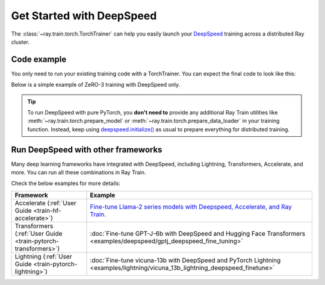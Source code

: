 .. _train-deepspeed:

Get Started with DeepSpeed
==========================

The :class:`~ray.train.torch.TorchTrainer` can help you easily launch your `DeepSpeed <https://www.deepspeed.ai/>`_  training across a distributed Ray cluster.

Code example
------------

You only need to run your existing training code with a TorchTrainer. You can expect the final code to look like this:

.. testcode::
    :skipif: True

    import deepspeed
    from deepspeed.accelerator import get_accelerator

    def train_func(config):
        # Instantiate your model and dataset
        model = ...
        train_dataset = ...
        eval_dataset = ...
        deepspeed_config = {...} # Your Deepspeed config

        # Prepare everything for distributed training
        model, optimizer, train_dataloader, lr_scheduler = deepspeed.initialize(
            model=model,
            model_parameters=model.parameters(),
            training_data=tokenized_datasets["train"],
            collate_fn=collate_fn,
            config=deepspeed_config,
        )

        # Define the GPU device for the current worker
        device = get_accelerator().device_name(model.local_rank)

        # Start training
        ...

    from ray.train.torch import TorchTrainer
    from ray.train import ScalingConfig

    trainer = TorchTrainer(
        train_func,
        scaling_config=ScalingConfig(...),
        # If running in a multi-node cluster, this is where you
        # should configure the run's persistent storage that is accessible
        # across all worker nodes.
        # run_config=ray.train.RunConfig(storage_path="s3://..."),
        ...
    )
    result = trainer.fit()


Below is a simple example of ZeRO-3 training with DeepSpeed only.

.. tab-set::

    .. tab-item:: Example with Ray Data

        .. dropdown:: Show Code

            .. literalinclude:: /../../python/ray/train/examples/deepspeed/deepspeed_torch_trainer.py
                :language: python
                :start-after: __deepspeed_torch_basic_example_start__
                :end-before: __deepspeed_torch_basic_example_end__

    .. tab-item:: Example with PyTorch DataLoader

        .. dropdown:: Show Code

            .. literalinclude:: /../../python/ray/train/examples/deepspeed/deepspeed_torch_trainer_no_raydata.py
                :language: python
                :start-after: __deepspeed_torch_basic_example_no_raydata_start__
                :end-before: __deepspeed_torch_basic_example_no_raydata_end__

.. tip::

    To run DeepSpeed with pure PyTorch, you **don't need to** provide any additional Ray Train utilities
    like :meth:`~ray.train.torch.prepare_model` or :meth:`~ray.train.torch.prepare_data_loader` in your training function. Instead,
    keep using `deepspeed.initialize() <https://deepspeed.readthedocs.io/en/latest/initialize.html>`_ as usual to prepare everything
    for distributed training.

Run DeepSpeed with other frameworks
-----------------------------------

Many deep learning frameworks have integrated with DeepSpeed, including Lightning, Transformers, Accelerate, and more. You can run all these combinations in Ray Train.

Check the below examples for more details:

.. list-table::
   :header-rows: 1

   * - Framework
     - Example
   * - Accelerate (:ref:`User Guide <train-hf-accelerate>`)
     - `Fine-tune Llama-2 series models with Deepspeed, Accelerate, and Ray Train. <https://github.com/ray-project/ray/tree/master/doc/source/templates/04_finetuning_llms_with_deepspeed>`_
   * - Transformers (:ref:`User Guide <train-pytorch-transformers>`)
     - :doc:`Fine-tune GPT-J-6b with DeepSpeed and Hugging Face Transformers <examples/deepspeed/gptj_deepspeed_fine_tuning>`
   * - Lightning (:ref:`User Guide <train-pytorch-lightning>`)
     - :doc:`Fine-tune vicuna-13b with DeepSpeed and PyTorch Lightning <examples/lightning/vicuna_13b_lightning_deepspeed_finetune>`
